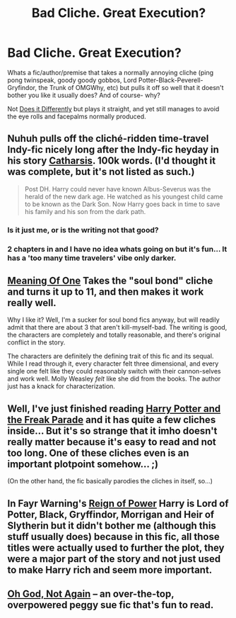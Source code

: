 #+TITLE: Bad Cliche. Great Execution?

* Bad Cliche. Great Execution?
:PROPERTIES:
:Author: Ruljinn
:Score: 10
:DateUnix: 1417726115.0
:DateShort: 2014-Dec-05
:FlairText: Discussion
:END:
Whats a fic/author/premise that takes a normally annoying cliche (ping pong twinspeak, goody goody gobbos, Lord Potter-Black-Peverell-Gryfindor, the Trunk of OMGWhy, etc) but pulls it off so well that it doesn't bother you like it usually does? And of course- why?

Not [[http://www.reddit.com/r/HPfanfiction/comments/2o6mm8/take_a_trope_and_add_a_twist_to_it/][Does it Differently]] but plays it straight, and yet still manages to avoid the eye rolls and facepalms normally produced.


** Nuhuh pulls off the cliché-ridden time-travel Indy-fic nicely long after the Indy-fic heyday in his story [[https://www.fanfiction.net/s/4347702/1/Catharsis][Catharsis]]. 100k words. (I'd thought it was complete, but it's not listed as such.)

#+begin_quote
  Post DH. Harry could never have known Albus-Severus was the herald of the new dark age. He watched as his youngest child came to be known as the Dark Son. Now Harry goes back in time to save his family and his son from the dark path.
#+end_quote
:PROPERTIES:
:Author: truncation_error
:Score: 3
:DateUnix: 1417730899.0
:DateShort: 2014-Dec-05
:END:

*** Is it just me, or is the writing not that good?
:PROPERTIES:
:Author: -La_Geass-
:Score: 2
:DateUnix: 1417898746.0
:DateShort: 2014-Dec-07
:END:


*** 2 chapters in and I have no idea whats going on but it's fun... It has a 'too many time travelers' vibe only darker.
:PROPERTIES:
:Author: Ruljinn
:Score: 1
:DateUnix: 1417734269.0
:DateShort: 2014-Dec-05
:END:


** [[http://www.siye.co.uk/siye/viewstory.php?sid=11833][Meaning Of One]] Takes the "soul bond" cliche and turns it up to 11, and then makes it work really well.

Why I like it? Well, I'm a sucker for soul bond fics anyway, but will readily admit that there are about 3 that aren't kill-myself-bad. The writing is good, the characters are completely and totally reasonable, and there's original conflict in the story.

The characters are definitely the defining trait of this fic and its sequal. While I read through it, every character felt three dimensional, and every single one felt like they could reasonably switch with their cannon-selves and work well. Molly Weasley /felt/ like she did from the books. The author just has a knack for characterization.
:PROPERTIES:
:Author: Servalpur
:Score: 3
:DateUnix: 1418016017.0
:DateShort: 2014-Dec-08
:END:


** Well, I've just finished reading [[https://www.fanfiction.net/s/3022004/1/Harry-Potter-and-the-Freak-Parade][Harry Potter and the Freak Parade]] and it has quite a few cliches inside... But it's so strange that it imho doesn't really matter because it's easy to read and not too long. One of these cliches even is an important plotpoint somehow... ;)

(On the other hand, the fic basically parodies the cliches in itself, so...)
:PROPERTIES:
:Author: SilentLluvia
:Score: 1
:DateUnix: 1417730006.0
:DateShort: 2014-Dec-05
:END:


** In Fayr Warning's [[https://www.fanfiction.net/s/2287647/1/Reign-of-Power][Reign of Power]] Harry is Lord of Potter, Black, Gryffindor, Morrigan and Heir of Slytherin but it didn't bother me (although this stuff usually does) because in this fic, all those titles were actually used to further the plot, they were a major part of the story and not just used to make Harry rich and seem more important.
:PROPERTIES:
:Author: aufwlx
:Score: 1
:DateUnix: 1417734472.0
:DateShort: 2014-Dec-05
:END:


** [[https://www.fanfiction.net/s/4536005/1/Oh-God-Not-Again][Oh God, Not Again]] -- an over-the-top, overpowered peggy sue fic that's fun to read.
:PROPERTIES:
:Author: dspeyer
:Score: 1
:DateUnix: 1417901872.0
:DateShort: 2014-Dec-07
:END:
